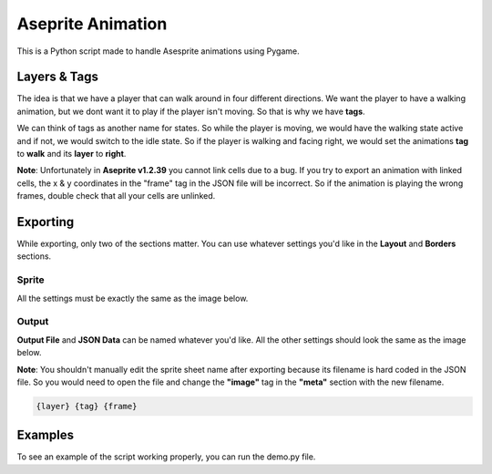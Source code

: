 ==================
Aseprite Animation
==================

This is a Python script made to handle Asesprite animations using Pygame.

Layers & Tags
-------------

The idea is that we have a player that can walk around in four different directions. We want the player to have a walking animation, but we dont want it to play if the player isn't moving. So that is why we have **tags**.

We can think of tags as another name for states. So while the player is moving, we would have the walking state active and if not, we would switch to the idle state. So if the player is walking and facing right, we would set the animations **tag** to **walk** and its **layer** to **right**.

.. image:: resources/layers_and_tags.png
   :width: 400

**Note**: Unfortunately in **Aseprite v1.2.39** you cannot link cells due to a bug. If you try to export an animation with linked cells, the x & y coordinates in the "frame" tag in the JSON file will be incorrect. So if the animation is playing the wrong frames, double check that all your cells are unlinked.

Exporting
---------

While exporting, only two of the sections matter. You can use whatever settings you'd like in the **Layout** and **Borders** sections.

******
Sprite
******

All the settings must be exactly the same as the image below.

.. image:: resources/export_sprite.png
   :width: 400

******
Output
******

**Output File** and **JSON Data** can be named whatever you'd like. All the other settings should look the same as the image below.

**Note**: You shouldn't manually edit the sprite sheet name after exporting because its filename is hard coded in the JSON file. So you would need to open the file and change the **"image"** tag in the **"meta"** section with the new filename. 

.. code-block:: text

  {layer} {tag} {frame}

.. image:: resources/export_output.png
   :width: 400

Examples
--------
To see an example of the script working properly, you can run the demo.py file.